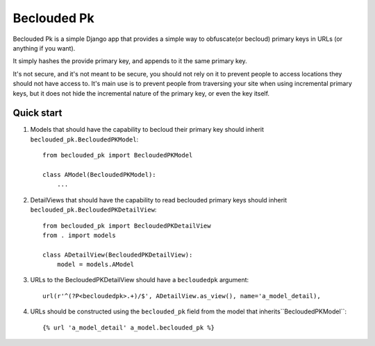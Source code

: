 ============
Beclouded Pk
============

Beclouded Pk is a simple Django app that provides a simple way to obfuscate(or becloud) primary keys in URLs (or anything if you want).

It simply hashes the provide primary key, and appends to it the same primary key.

It's not secure, and it's not meant to be secure, you should not rely on it to prevent people to access locations they should not have access to.
It's main use is to prevent people from traversing your site when using incremental primary keys, but it does not hide the incremental nature of the primary key, or even the key itself.


Quick start
===========

1. Models that should have the capability to becloud their primary key should inherit ``beclouded_pk.BecloudedPKModel``::

      from beclouded_pk import BecloudedPKModel

      class AModel(BecloudedPKModel):
          ...

2. DetailViews that should have the capability to read beclouded primary keys should inherit ``beclouded_pk.BecloudedPKDetailView``::

      from beclouded_pk import BecloudedPKDetailView
      from . import models

      class ADetailView(BecloudedPKDetailView):
          model = models.AModel

3. URLs to the BecloudedPKDetailView should have a ``becloudedpk`` argument::

      url(r'^(?P<becloudedpk>.+)/$', ADetailView.as_view(), name='a_model_detail),

4. URLs should be constructed using the ``beclouded_pk`` field from the model that inherits``BecloudedPKModel``::

      {% url 'a_model_detail' a_model.beclouded_pk %}

